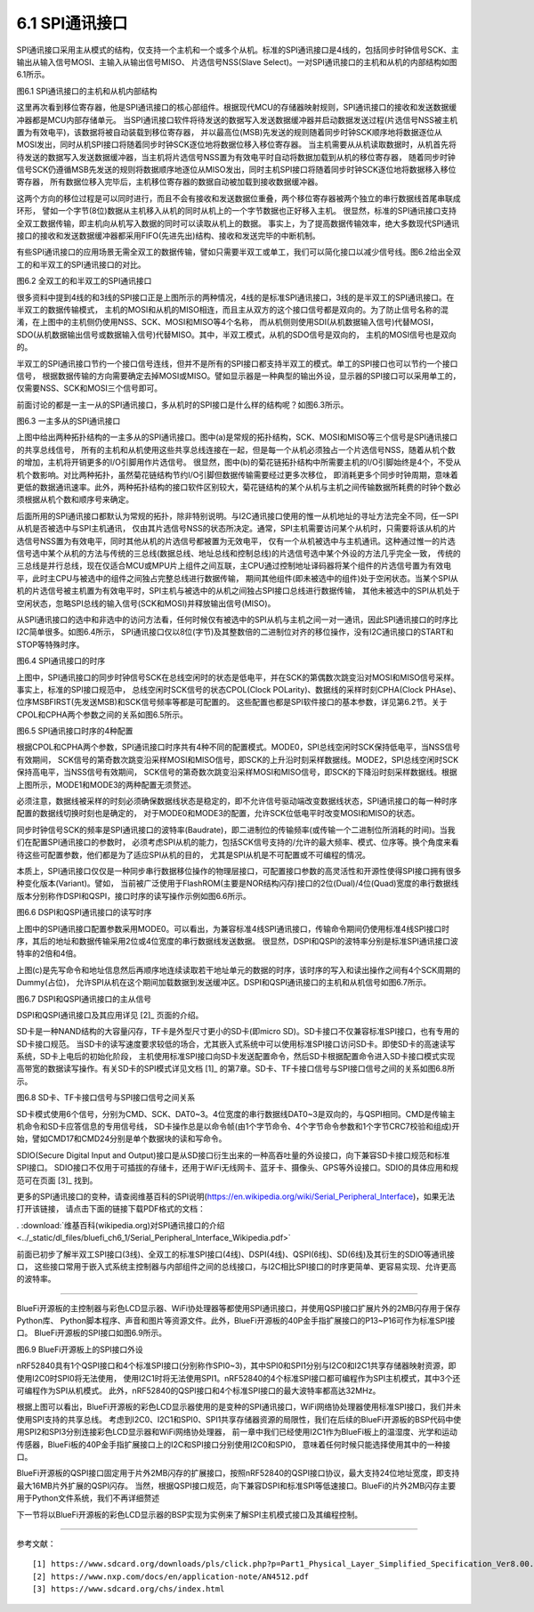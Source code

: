 ===========================
6.1 SPI通讯接口
===========================

SPI通讯接口采用主从模式的结构，仅支持一个主机和一个或多个从机。标准的SPI通讯接口是4线的，包括同步时钟信号SCK、主输出从输入信号MOSI、主输入从输出信号MISO、
片选信号NSS(Slave Select)。一对SPI通讯接口的主机和从机的内部结构如图6.1所示。

.. image:: ../_static/images/c6/spi_master_slave_structure_4wires.jpg
  :scale: 32%
  :align: center

图6.1  SPI通讯接口的主机和从机内部结构

这里再次看到移位寄存器，他是SPI通讯接口的核心部组件。根据现代MCU的存储器映射规则，SPI通讯接口的接收和发送数据缓冲器都是MCU内部存储单元。
当SPI通讯接口软件将待发送的数据写入发送数据缓冲器并启动数据发送过程(片选信号NSS被主机置为有效电平)，该数据将被自动装载到移位寄存器，
并以最高位(MSB)先发送的规则随着同步时钟SCK顺序地将数据逐位从MOSI发出，同时从机SPI接口将随着同步时钟SCK逐位地将数据位移入移位寄存器。
当主机需要从从机读取数据时，从机首先将待发送的数据写入发送数据缓冲器，当主机将片选信号NSS置为有效电平时自动将数据加载到从机的移位寄存器，
随着同步时钟信号SCK仍遵循MSB先发送的规则将数据顺序地逐位从MISO发出，同时主机SPI接口将随着同步时钟SCK逐位地将数据移入移位寄存器，
所有数据位移入完毕后，主机移位寄存器的数据自动被加载到接收数据缓冲器。

这两个方向的移位过程是可以同时进行，而且不会有接收和发送数据位重叠，两个移位寄存器被两个独立的串行数据线首尾串联成环形，
譬如一个字节(8位)数据从主机移入从机的同时从机上的一个字节数据也正好移入主机。
很显然，标准的SPI通讯接口支持全双工数据传输，即主机向从机写入数据的同时可以读取从机上的数据。
事实上，为了提高数据传输效率，绝大多数现代SPI通讯接口的接收和发送数据缓冲器都采用FIFO(先进先出)结构、接收和发送完毕的中断机制。

有些SPI通讯接口的应用场景无需全双工的数据传输，譬如只需要半双工或单工，我们可以简化接口以减少信号线。图6.2给出全双工的和半双工的SPI通讯接口的对比。

.. image:: ../_static/images/c6/spi_4wires_vs_3wires.jpg
  :scale: 45%
  :align: center

图6.2  全双工的和半双工的SPI通讯接口

很多资料中提到4线的和3线的SPI接口正是上图所示的两种情况，4线的是标准SPI通讯接口，3线的是半双工的SPI通讯接口。在半双工的数据传输模式，
主机的MOSI和从机的MISO相连，而且主从双方的这个接口信号都是双向的。为了防止信号名称的混淆，在上图中的主机侧仍使用NSS、SCK、MOSI和MISO等4个名称，
而从机侧则使用SDI(从机数据输入信号)代替MOSI，SDO(从机数据输出信号或数据输入信号)代替MISO。其中，半双工模式，从机的SDO信号是双向的，
主机的MOSI信号也是双向的。

半双工的SPI通讯接口节约一个接口信号连线，但并不是所有的SPI接口都支持半双工的模式。单工的SPI接口也可以节约一个接口信号，
根据数据传输的方向需要确定去掉MOSI或MISO。譬如显示器是一种典型的输出外设，显示器的SPI接口可以采用单工的，仅需要NSS、SCK和MOSI三个信号即可。

前面讨论的都是一主一从的SPI通讯接口，多从机时的SPI接口是什么样的结构呢？如图6.3所示。

.. image:: ../_static/images/c6/spi_2kinds_topology.jpg
  :scale: 40%
  :align: center

图6.3  一主多从的SPI通讯接口

上图中给出两种拓扑结构的一主多从的SPI通讯接口。图中(a)是常规的拓扑结构，SCK、MOSI和MISO等三个信号是SPI通讯接口的共享总线信号，
所有的主机和从机使用这些共享总线连接在一起，但是每一个从机必须独占一个片选信号NSS，随着从机个数的增加，主机将开销更多的I/O引脚用作片选信号。
很显然，图中(b)的菊花链拓扑结构中所需要主机的I/O引脚始终是4个，不受从机个数影响。对比两种拓扑，虽然菊花链结构节约I/O引脚但数据传输需要经过更多次移位，
即消耗更多个同步时钟周期，意味着更低的数据通讯速率。此外，两种拓扑结构的接口软件区别较大，菊花链结构的某个从机与主机之间传输数据所耗费的时钟个数必须根据从机个数和顺序号来确定。

后面所用的SPI通讯接口都默认为常规的拓扑，除非特别说明。与I2C通讯接口使用的惟一从机地址的寻址方法完全不同，任一SPI从机是否被选中与SPI主机通讯，
仅由其片选信号NSS的状态所决定。通常，SPI主机需要访问某个从机时，只需要将该从机的片选信号NSS置为有效电平，同时其他从机的片选信号都被置为无效电平，
仅有一个从机被选中与主机通讯。这种通过惟一的片选信号选中某个从机的方法与传统的三总线(数据总线、地址总线和控制总线)的片选信号选中某个外设的方法几乎完全一致，
传统的三总线是并行总线，现在仅适合MCU或MPU片上组件之间互联，主CPU通过控制地址译码器将某个组件的片选信号置为有效电平，此时主CPU与被选中的组件之间独占完整总线进行数据传输，
期间其他组件(即未被选中的组件)处于空闲状态。当某个SPI从机的片选信号被主机置为有效电平时，SPI主机与被选中的从机之间独占SPI接口总线进行数据传输，
其他未被选中的SPI从机处于空闲状态，忽略SPI总线的输入信号(SCK和MOSI)并释放输出信号(MISO)。

从SPI通讯接口的选中和非选中的访问方法看，任何时候仅有被选中的SPI从机与主机之间一对一通讯，因此SPI通讯接口的时序比I2C简单很多。如图6.4所示，
SPI通讯接口仅以8位(字节)及其整数倍的二进制位对齐的移位操作，没有I2C通讯接口的START和STOP等特殊时序。

.. image:: ../_static/images/c6/spi_if_timing.jpg
  :scale: 36%
  :align: center

图6.4  SPI通讯接口的时序

上图中，SPI通讯接口的同步时钟信号SCK在总线空闲时的状态是低电平，并在SCK的第偶数次跳变沿对MOSI和MISO信号采样。事实上，标准的SPI接口规范中，
总线空闲时SCK信号的状态CPOL(Clock POLarity)、数据线的采样时刻CPHA(Clock PHAse)、位序MSBFIRST(先发送MSB)和SCK信号频率等都是可配置的。
这些配置也都是SPI软件接口的基本参数，详见第6.2节。关于CPOL和CPHA两个参数之间的关系如图6.5所示。

.. image:: ../_static/images/c6/spi_if_timing_4modes.jpg
  :scale: 32%
  :align: center

图6.5  SPI通讯接口时序的4种配置

根据CPOL和CPHA两个参数，SPI通讯接口时序共有4种不同的配置模式。MODE0，SPI总线空闲时SCK保持低电平，当NSS信号有效期间，
SCK信号的第奇数次跳变沿采样MOSI和MISO信号，即SCK的上升沿时刻采样数据线。MODE2，SPI总线空闲时SCK保持高电平，当NSS信号有效期间，
SCK信号的第奇数次跳变沿采样MOSI和MISO信号，即SCK的下降沿时刻采样数据线。根据上图所示，MODE1和MODE3的两种配置无须赘述。

必须注意，数据线被采样的时刻必须确保数据线状态是稳定的，即不允许信号驱动端改变数据线状态，SPI通讯接口的每一种时序配置的数据线切换时刻也是确定的，
对于MODE0和MODE3的配置，允许SCK位低电平时改变MOSI和MISO的状态。

同步时钟信号SCK的频率是SPI通讯接口的波特率(Baudrate)，即二进制位的传输频率(或传输一个二进制位所消耗的时间)。当我们在配置SPI通讯接口的参数时，
必须考虑SPI从机的能力，包括SCK信号支持的/允许的最大频率、模式、位序等。换个角度来看待这些可配置参数，他们都是为了适应SPI从机的目的，
尤其是SPI从机是不可配置或不可编程的情况。

本质上，SPI通讯接口仅仅是一种同步串行数据移位操作的物理层接口，可配置接口参数的高灵活性和开源性使得SPI接口拥有很多种变化版本(Variant)。譬如，
当前被广泛使用于FlashROM(主要是NOR结构闪存)接口的2位(Dual)/4位(Quad)宽度的串行数据线版本分别称作DSPI和QSPI，接口时序的读写操作示例如图6.6所示。

.. image:: ../_static/images/c6/spi_2bits_4bits_if_dspi_qspi.jpg
  :scale: 30%
  :align: center

图6.6  DSPI和QSPI通讯接口的读写时序

上图中的SPI通讯接口配置参数采用MODE0。可以看出，为兼容标准4线SPI通讯接口，传输命令期间仍使用标准4线SPI接口时序，其后的地址和数据传输采用2位或4位宽度的串行数据线发送数据。
很显然，DSPI和QSPI的波特率分别是标准SPI通讯接口波特率的2倍和4倍。

上图(c)是先写命令和地址信息然后再顺序地连续读取若干地址单元的数据的时序，该时序的写入和读出操作之间有4个SCK周期的Dummy(占位)，
允许SPI从机在这个期间加载数据到发送缓冲区。DSPI和QSPI通讯接口的主机和从机信号如图6.7所示。

.. image:: ../_static/images/c6/spi_if_dspi_qspi.jpg
  :scale: 52%
  :align: center

图6.7  DSPI和QSPI通讯接口的主从信号

DSPI和QSPI通讯接口及其应用详见 [2]_ 页面的介绍。

SD卡是一种NAND结构的大容量闪存，TF卡是外型尺寸更小的SD卡(即micro SD)。SD卡接口不仅兼容标准SPI接口，也有专用的SD卡接口规范。
当SD卡的读写速度要求较低的场合，尤其嵌入式系统中可以使用标准SPI接口访问SD卡。即使SD卡的高速读写系统，SD卡上电后的初始化阶段，
主机使用标准SPI接口向SD卡发送配置命令，然后SD卡根据配置命令进入SD卡接口模式实现高带宽的数据读写操作。有关SD卡的SPI模式详见文档 [1]_ 
的第7章。SD卡、TF卡接口信号与SPI接口信号之间的关系如图6.8所示。

.. image:: ../_static/images/c6/sd_tf_spi_pin_names.jpg
  :scale: 30%
  :align: center

图6.8  SD卡、TF卡接口信号与SPI接口信号之间关系

SD卡模式使用6个信号，分别为CMD、SCK、DAT0~3。4位宽度的串行数据线DAT0~3是双向的，与QSPI相同。CMD是传输主机命令和SD卡应答信息的专用信号线，
SD卡操作总是以命令帧(由1个字节命令、4个字节命令参数和1个字节CRC7校验和组成)开始，譬如CMD17和CMD24分别是单个数据块的读和写命令。

SDIO(Secure Digital Input and Output)接口是从SD接口衍生出来的一种高吞吐量的外设接口，向下兼容SD卡接口规范和标准SPI接口。
SDIO接口不仅用于可插拔的存储卡，还用于WiFi无线网卡、蓝牙卡、摄像头、GPS等外设接口。SDIO的具体应用和规范可在页面 [3]_ 找到。

更多的SPI通讯接口的变种，请查阅维基百科的SPI说明(https://en.wikipedia.org/wiki/Serial_Peripheral_Interface)，如果无法打开该链接，
请点击下面的链接下载PDF格式的文档：

. :download:`维基百科(wikipedia.org)对SPI通讯接口的介绍 <../_static/dl_files/bluefi_ch6_1/Serial_Peripheral_Interface_Wikipedia.pdf>`

前面已初步了解半双工SPI接口(3线)、全双工的标准SPI接口(4线)、DSPI(4线)、QSPI(6线)、SD(6线)及其衍生的SDIO等通讯接口，
这些接口常用于嵌入式系统主控制器与内部组件之间的总线接口，与I2C相比SPI接口的时序更简单、更容易实现、允许更高的波特率。

-----------------------

BlueFi开源板的主控制器与彩色LCD显示器、WiFi协处理器等都使用SPI通讯接口，并使用QSPI接口扩展片外的2MB闪存用于保存Python库、
Python脚本程序、声音和图片等资源文件。此外，BlueFi开源板的40P金手指扩展接口的P13~P16可作为标准SPI接口。
BlueFi开源板的SPI接口如图6.9所示。

.. image:: ../_static/images/c6/bluefi_spi_if.jpg
  :scale: 40%
  :align: center

图6.9  BlueFi开源板上的SPI接口外设

nRF52840具有1个QSPI接口和4个标准SPI接口(分别称作SPI0~3)，其中SPI0和SPI1分别与I2C0和I2C1共享存储器映射资源，即使用I2C0时SPI0将无法使用，
使用I2C1时将无法使用SPI1。nRF52840的4个标准SPI接口都可编程作为SPI主机模式，其中3个还可编程作为SPI从机模式。
此外，nRF52840的QSPI接口和4个标准SPI接口的最大波特率都高达32MHz。

根据上图可以看出，BlueFi开源板的彩色LCD显示器使用的是变种的SPI通讯接口，WiFi网络协处理器使用标准SPI接口，我们并未使用SPI支持的共享总线。
考虑到I2C0、I2C1和SPI0、SPI1共享存储器资源的局限性，我们在后续的BlueFi开源板的BSP代码中使用SPI2和SPI3分别连接彩色LCD显示器和WiFi网络协处理器，
前一章中我们已经使用I2C1作为BlueFi板上的温湿度、光学和运动传感器，BlueFi板的40P金手指扩展接口上的I2C和SPI接口分别使用I2C0和SPI0，
意味着任何时候只能选择使用其中的一种接口。

BlueFi开源板的QSPI接口固定用于片外2MB闪存的扩展接口，按照nRF52840的QSPI接口协议，最大支持24位地址宽度，即支持最大16MB片外扩展的QSPI闪存。
当然，根据QSPI接口规范，向下兼容DSPI和标准SPI等低速接口。BlueFi的片外2MB闪存主要用于Python文件系统，我们不再详细赘述

下一节将以BlueFi开源板的彩色LCD显示器的BSP实现为实例来了解SPI主机模式接口及其编程控制。

-------------------------


参考文献：
::

  [1] https://www.sdcard.org/downloads/pls/click.php?p=Part1_Physical_Layer_Simplified_Specification_Ver8.00.jpg&f=Part1_Physical_Layer_Simplified_Specification_Ver8.00.pdf&e=EN_SS1_8
  [2] https://www.nxp.com/docs/en/application-note/AN4512.pdf
  [3] https://www.sdcard.org/chs/index.html